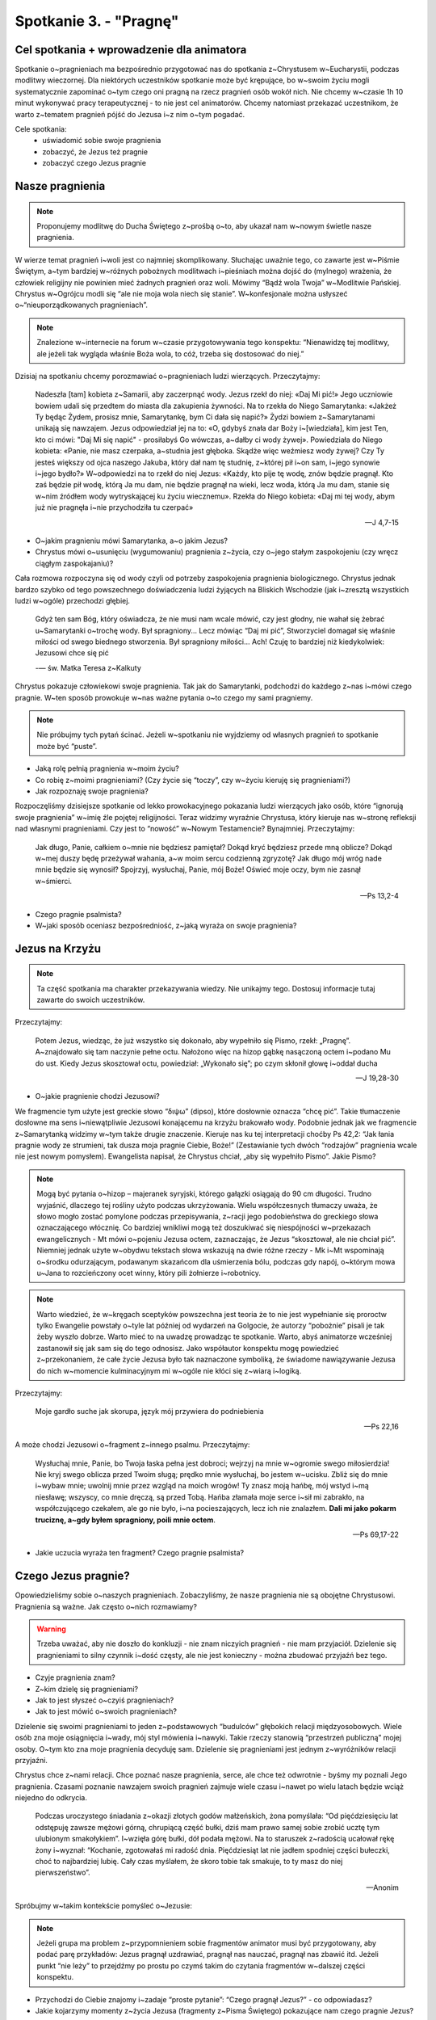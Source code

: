 Spotkanie 3. - "Pragnę"
***********************

Cel spotkania + wprowadzenie dla animatora
==========================================


Spotkanie o~pragnieniach ma bezpośrednio przygotować nas do spotkania z~Chrystusem w~Eucharystii, podczas modlitwy wieczornej. Dla niektórych uczestników spotkanie może być krępujące, bo w~swoim życiu mogli systematycznie zapominać o~tym czego oni pragną na rzecz pragnień osób wokół nich. Nie chcemy w~czasie 1h 10 minut wykonywać pracy terapeutycznej - to nie jest cel animatorów. Chcemy natomiast przekazać uczestnikom, że warto z~tematem pragnień pójść do Jezusa i~z nim o~tym pogadać.

Cele spotkania:
    - uświadomić sobie swoje pragnienia
    - zobaczyć, że Jezus też pragnie
    - zobaczyć czego Jezus pragnie


Nasze pragnienia
================

.. note:: Proponujemy modlitwę do Ducha Świętego z~prośbą o~to, aby ukazał nam w~nowym świetle nasze pragnienia.

W wierze temat pragnień i~woli jest co najmniej skomplikowany. Słuchając uważnie tego, co zawarte jest w~Piśmie Świętym, a~tym bardziej w~różnych pobożnych modlitwach i~pieśniach można dojść do (mylnego) wrażenia, że człowiek religijny nie powinien mieć żadnych pragnień oraz woli. Mówimy “Bądź wola Twoja” w~Modlitwie Pańskiej. Chrystus w~Ogrójcu modli się “ale nie moja wola niech się stanie”. W~konfesjonale można usłyszeć o~“nieuporządkowanych pragnieniach”.

.. note:: Znalezione w~internecie na forum w~czasie przygotowywania tego konspektu: “Nienawidzę tej modlitwy, ale jeżeli tak wygląda właśnie Boża wola, to cóż, trzeba się dostosować do niej.”

Dzisiaj na spotkaniu chcemy porozmawiać o~pragnieniach ludzi wierzących. Przeczytajmy:

    Nadeszła [tam] kobieta z~Samarii, aby zaczerpnąć wody. Jezus rzekł do niej: «Daj Mi pić!» Jego uczniowie bowiem udali się przedtem do miasta dla zakupienia żywności. Na to rzekła do Niego Samarytanka: «Jakżeż Ty będąc Żydem, prosisz mnie, Samarytankę, bym Ci dała się napić?» Żydzi bowiem z~Samarytanami unikają się nawzajem. Jezus odpowiedział jej na to: «O, gdybyś znała dar Boży i~[wiedziała], kim jest Ten, kto ci mówi: "Daj Mi się napić" - prosiłabyś Go wówczas, a~dałby ci wody żywej». Powiedziała do Niego kobieta: «Panie, nie masz czerpaka, a~studnia jest głęboka. Skądże więc weźmiesz wody żywej? Czy Ty jesteś większy od ojca naszego Jakuba, który dał nam tę studnię, z~której pił i~on sam, i~jego synowie i~jego bydło?» W~odpowiedzi na to rzekł do niej Jezus: «Każdy, kto pije tę wodę, znów będzie pragnął. Kto zaś będzie pił wodę, którą Ja mu dam, nie będzie pragnął na wieki, lecz woda, którą Ja mu dam, stanie się w~nim źródłem wody wytryskającej ku życiu wiecznemu». Rzekła do Niego kobieta: «Daj mi tej wody, abym już nie pragnęła i~nie przychodziła tu czerpać»

    -- J 4,7-15

- O~jakim pragnieniu mówi Samarytanka, a~o jakim Jezus?
- Chrystus mówi o~usunięciu (wygumowaniu) pragnienia z~życia, czy o~jego stałym zaspokojeniu (czy wręcz ciągłym zaspokajaniu)?

Cała rozmowa rozpoczyna się od wody czyli od potrzeby zaspokojenia pragnienia biologicznego. Chrystus jednak bardzo szybko od tego powszechnego doświadczenia ludzi żyjących na Bliskich Wschodzie (jak i~zresztą wszystkich ludzi w~ogóle) przechodzi głębiej.

    Gdyż ten sam Bóg, który oświadcza, że nie musi nam wcale mówić, czy jest głodny, nie wahał się żebrać u~Samarytanki o~trochę wody. Był spragniony... Lecz mówiąc “Daj mi pić”, Stworzyciel domagał się właśnie miłości od swego biednego stworzenia. Był spragniony miłości... Ach! Czuję to bardziej niż kiedykolwiek: Jezusowi chce się pić

    -— św. Matka Teresa z~Kalkuty

Chrystus pokazuje człowiekowi swoje pragnienia. Tak jak do Samarytanki, podchodzi do każdego z~nas i~mówi czego pragnie. W~ten sposób prowokuje w~nas ważne pytania o~to czego my sami pragniemy.

.. note:: Nie próbujmy tych pytań ścinać. Jeżeli w~spotkaniu nie wyjdziemy od własnych pragnień to spotkanie może być “puste”.

- Jaką rolę pełnią pragnienia w~moim życiu?
- Co robię z~moimi pragnieniami? (Czy życie się “toczy”, czy w~życiu kieruję się pragnieniami?)
- Jak rozpoznaję swoje pragnienia?

Rozpoczęliśmy dzisiejsze spotkanie od lekko prowokacyjnego pokazania ludzi wierzących jako osób, które “ignorują swoje pragnienia” w~imię źle pojętej religijności. Teraz widzimy wyraźnie Chrystusa, który kieruje nas w~stronę refleksji nad własnymi pragnieniami. Czy jest to “nowość” w~Nowym Testamencie? Bynajmniej. Przeczytajmy:

    Jak długo, Panie, całkiem o~mnie nie będziesz pamiętał?  Dokąd kryć będziesz przede mną oblicze? Dokąd w~mej duszy będę przeżywał wahania, a~w moim sercu codzienną zgryzotę? Jak długo mój wróg nade mnie będzie się wynosił? Spojrzyj, wysłuchaj, Panie, mój Boże! Oświeć moje oczy, bym nie zasnął w~śmierci.

    -- Ps 13,2-4

- Czego pragnie psalmista?
- W~jaki sposób oceniasz bezpośredniość, z~jaką wyraża on swoje pragnienia?

Jezus na Krzyżu
===============

.. note:: Ta część spotkania ma charakter przekazywania wiedzy. Nie unikajmy tego. Dostosuj informacje tutaj zawarte do swoich uczestników.

Przeczytajmy:

    Potem Jezus, wiedząc, że już wszystko się dokonało, aby wypełniło się Pismo, rzekł: „Pragnę”. A~znajdowało się tam naczynie pełne octu. Nałożono więc na hizop gąbkę nasączoną octem i~podano Mu do ust. Kiedy Jezus skosztował octu, powiedział: „Wykonało się”; po czym skłonił głowę i~oddał ducha

    -- J 19,28-30

- O~jakie pragnienie chodzi Jezusowi?

We fragmencie tym użyte jest greckie słowo “διψω” (dipso), które dosłownie oznacza “chcę pić”. Takie tłumaczenie dosłowne ma sens i~niewątpliwie Jezusowi konającemu na krzyżu brakowało wody. Podobnie jednak jak we fragmencie z~Samarytanką widzimy w~tym także drugie znaczenie. Kieruje nas ku tej interpretacji choćby Ps 42,2: “Jak łania pragnie wody ze strumieni, tak dusza moja pragnie Ciebie, Boże!” (Zestawianie tych dwóch “rodzajów” pragnienia wcale nie jest nowym pomysłem). Ewangelista napisał, że Chrystus chciał, „aby się wypełniło Pismo”. Jakie Pismo?

.. note:: Mogą być pytania o~hizop – majeranek syryjski, którego gałązki osiągają do 90 cm długości. Trudno wyjaśnić, dlaczego tej rośliny użyto podczas ukrzyżowania. Wielu współczesnych tłumaczy uważa, że słowo mogło zostać pomylone podczas przepisywania, z~racji jego podobieństwa do greckiego słowa oznaczającego włócznię.  Co bardziej wnikliwi mogą też doszukiwać się niespójności w~przekazach ewangelicznych - Mt mówi o~pojeniu Jezusa octem, zaznaczając, że Jezus “skosztował, ale nie chciał pić”. Niemniej jednak użyte w~obydwu tekstach słowa wskazują na dwie różne rzeczy - Mk i~Mt wspominają o~środku odurzającym, podawanym skazańcom dla uśmierzenia bólu, podczas gdy napój, o~którym mowa u~Jana to rozcieńczony ocet winny, który pili żołnierze i~robotnicy.

.. note:: Warto wiedzieć, że w~kręgach sceptyków powszechna jest teoria że to nie jest wypełnianie się proroctw tylko Ewangelie powstały o~tyle lat później od wydarzeń na Golgocie, że autorzy “pobożnie” pisali je tak żeby wyszło dobrze. Warto mieć to na uwadzę prowadząc te spotkanie. Warto, abyś animatorze wcześniej zastanowił się jak sam się do tego odnosisz. Jako współautor konspektu mogę powiedzieć z~przekonaniem, że całe życie Jezusa było tak naznaczone symboliką, że świadome nawiązywanie Jezusa do nich w~momencie kulminacyjnym mi w~ogóle nie kłóci się z~wiarą i~logiką.

Przeczytajmy:

    Moje gardło suche jak skorupa, język mój przywiera do podniebienia

    -- Ps 22,16

A może chodzi Jezusowi o~fragment z~innego psalmu. Przeczytajmy:

    Wysłuchaj mnie, Panie, bo Twoja łaska pełna jest dobroci; wejrzyj na mnie w~ogromie swego miłosierdzia! Nie kryj swego oblicza przed Twoim sługą; prędko mnie wysłuchaj, bo jestem w~ucisku. Zbliż się do mnie i~wybaw mnie; uwolnij mnie przez wzgląd na moich wrogów! Ty znasz moją hańbę, mój wstyd i~mą niesławę; wszyscy, co mnie dręczą, są przed Tobą. Hańba złamała moje serce i~sił mi zabrakło, na współczującego czekałem, ale go nie było, i~na pocieszających, lecz ich nie znalazłem. **Dali mi jako pokarm truciznę, a~gdy byłem spragniony, poili mnie octem**.

    -- Ps 69,17-22

- Jakie uczucia wyraża ten fragment? Czego pragnie psalmista?

Czego Jezus pragnie?
====================

Opowiedzieliśmy sobie o~naszych pragnieniach. Zobaczyliśmy, że nasze pragnienia nie są obojętne Chrystusowi. Pragnienia są ważne. Jak często o~nich rozmawiamy?

.. warning:: Trzeba uważać, aby nie doszło do konkluzji - nie znam niczyich pragnień - nie mam przyjaciół. Dzielenie się pragnieniami to silny czynnik i~dość częsty, ale nie jest konieczny - można zbudować przyjaźń bez tego.

- Czyje pragnienia znam?
- Z~kim dzielę się pragnieniami?
- Jak to jest słyszeć o~czyiś pragnieniach?
- Jak to jest mówić o~swoich pragnieniach?

Dzielenie się swoimi pragnieniami to jeden z~podstawowych “budulców” głębokich relacji międzyosobowych. Wiele osób zna moje osiągnięcia i~wady, mój styl mówienia i~nawyki. Takie rzeczy stanowią “przestrzeń publiczną” mojej osoby. O~tym kto zna moje pragnienia decyduję sam. Dzielenie się pragnieniami jest jednym z~wyróżników relacji przyjaźni.

Chrystus chce z~nami relacji. Chce poznać nasze pragnienia, serce, ale chce też odwrotnie - byśmy my poznali Jego pragnienia. Czasami poznanie nawzajem swoich pragnień zajmuje wiele czasu i~nawet po wielu latach będzie wciąż niejedno do odkrycia.

    Podczas uroczystego śniadania z~okazji złotych godów małżeńskich, żona pomyślała: “Od pięćdziesięciu lat odstępuję zawsze mężowi górną, chrupiącą część bułki, dziś mam prawo samej sobie zrobić ucztę tym ulubionym smakołykiem”. I~wzięła górę bułki, dół podała mężowi. Na to staruszek z~radością ucałował rękę żony i~wyznał: “Kochanie, zgotowałaś mi radość dnia. Pięćdziesiąt lat nie jadłem spodniej części bułeczki, choć to najbardziej lubię. Cały czas myślałem, że skoro tobie tak smakuje, to ty masz do niej pierwszeństwo”.

    -- Anonim

Spróbujmy w~takim kontekście pomyśleć o~Jezusie:

.. note:: Jeżeli grupa ma problem z~przypomnieniem sobie fragmentów animator musi być przygotowany, aby podać parę przykładów: Jezus pragnął uzdrawiać, pragnął nas nauczać, pragnął nas zbawić itd. Jeżeli punkt “nie leży” to przejdźmy po prostu po czymś takim do czytania fragmentów w~dalszej części konspektu.

- Przychodzi do Ciebie znajomy i~zadaje “proste pytanie”: “Czego pragnął Jezus?” - co odpowiadasz?
- Jakie kojarzymy momenty z~życia Jezusa (fragmenty z~Pisma Świętego) pokazujące nam czego pragnie Jezus?

Bóg bardzo otwarcie dzieli się z~nami swoimi pragnieniami. Nie mamy Boga, który tworzy zagadki i~zastanawia się czy poprawnie rozszyfrujemy poprawny wynik. Chrystus przez całe swoje życie “mówił prosto z~mostu” o~co mu chodzi i~po co przyszedł.

Przeczytajmy:

    Przyszedłem rzucić ogień* na ziemię i~jakże bardzo pragnę, żeby on już zapłonął.

    -- Łk 12,49

Przeczytajmy:

    Gdy przebywał w~jednym z~miast, zjawił się człowiek cały pokryty trądem. Gdy ujrzał Jezusa, upadł na twarz i~prosił Go: «Panie, jeśli chcesz, możesz mnie oczyścić». Jezus wyciągnął rękę i~dotknął go, mówiąc: «Chcę, bądź oczyszczony». I~natychmiast trąd z~niego ustąpił.

    -- Łk 5,12-13

Przeczytajmy:

    Miłości pragnę, nie krwawej ofiary, poznania Boga bardziej niż całopaleń.

    -- Oz 6,6

Przeczytajmy:

    Piłat zatem powiedział do Niego: «A więc jesteś królem?» Odpowiedział Jezus: «Tak, jestem królem. Ja się na to narodziłem i~na to przyszedłem na świat, aby dać świadectwo prawdzie. Każdy, kto jest z~prawdy, słucha mojego głosu».

    -- J 18,37

Przeczytajmy:

    [Jezus] wziął znowu Dwunastu i~zaczął mówić im o~tym, co miało Go spotkać: «Oto idziemy do Jerozolimy. A~[tam]  Syn Człowieczy zostanie wydany arcykapłanom i~uczonym w~Piśmie. Oni skażą Go na śmierć i~wydadzą poganom. I~będą z~Niego szydzić, oplują Go, ubiczują i~zabiją, a~po trzech dniach zmartwychwstanie»

    -- Mk 10,32b-34

Bezpośrednio przed męką Chrystus w~modlitwie do swojego Ojca pokazuje nam swoje najgłębsze pragnienia i~motywacje. Jest to modlitwa arcykapłańska Chrystusa.

Przeczytajmy:

    Ja za nimi proszę – nie proszę za światem. Proszę za tymi, których Mi powierzyłeś, gdyż należą do Ciebie. Wszystko, co jest moje, jest Twoje, a~to, co Twoje, jest moje. Ja w~nich doznałem chwały. I~już nie jestem na świecie, lecz oni są na świecie. Ja wracam do Ciebie. Ojcze Święty, strzeż ich w~imię Twoje, które Mi dałeś, aby byli jedno jak My. Kiedy byłem z~nimi, chroniłem ich w~imię Twoje, które Mi dałeś, i~ich ustrzegłem. Żaden z~nich się nie zagubił, poza synem zatracenia, aby wypełniło się Pismo. Teraz wracam do Ciebie, a~mówię to na świecie, aby wypełniała ich moja radość. Ja przekazałem im Twoją naukę, a~świat ich znienawidził, gdyż nie należą do świata, podobnie jak i~Ja nie należę do tego świata. Nie proszę, abyś ich zabrał ze świata, lecz abyś ich ustrzegł przed złem. Oni nie należą do świata, tak jak i~Ja nie należę do tego świata. Uświęć ich przez prawdę! Twoja nauka jest prawdą. Podobnie jak Mnie posłałeś na świat, tak i~Ja ich posłałem na świat. Ja uświęcam się za nich, aby i~oni zostali uświęceni w~prawdzie. Proszę Cię nie tylko za nimi, lecz także za tymi, którzy uwierzą we Mnie dzięki ich nauczaniu, aby wszyscy byli jedno. Podobnie jak Ty, Ojcze, we Mnie, a~Ja w~Tobie, tak i~oni niech będą w~Nas, aby świat uwierzył, że to Ty Mnie posłałeś. Obdarzyłem ich chwałą, jaką otrzymałem od Ciebie, aby byli jedno, podobnie jak My jedno jesteśmy. Ja w~nich, a~Ty we Mnie – niech staną się doskonałą jednością, aby świat poznał, że to Ty Mnie posłałeś i~tak ich umiłowałeś, jak Mnie umiłowałeś. Ojcze, pragnę, aby ci, których Mi powierzyłeś, byli ze Mną tam, gdzie Ja jestem, aby oglądali moją chwałę, którą Mnie obdarzyłeś. Umiłowałeś Mnie bowiem przed stworzeniem świata.

    -- J 17, 9-24

- O~co Chrystus prosi dla nas?
- Co dla mnie oznacza wybór przez Chrystusa jedności jako głównego pragnienia?
- Z~którym pragnieniem Jezusa identyfikuję się najbardziej?

Jako podsumowanie przeczytajmy:

    To są proste wyjaśnienia; mają sens, trzymają się faktów. Jednakże jeszcze raz pozwólcie mi zasugerować coś jeszcze bardziej ubogacającego nasze rozumienie Kalwarii. Wiąże się to z~Janem Ewangelistą i~jego symboliką. Mam tu na myśli częste używanie przez niego słów i~zwrotów, które sugerują więcej, niż mogą wyraźnie powiedzieć. Jak możemy połączyć Jezusowe „Pragnę” z~własną symboliką Jana?

    Zacznijmy od wydarzenia ewangelicznego na pewno wam znanego. Pamiętacie, jak Piotr, by ochronić Jezusa, dobył miecza i~odciął prawe ucho Malchusowi, słudze arcykapłana. Co Jezus powiedział do Piotra? „Schowaj miecz do pochwy. Czyż nie mam pić kielicha, który Mi podał Ojciec?” (J 18, 11). Jaki kielich? Cierpienie i~śmierć. Przypomnijcie sobie, jak Jezus klęczał w~ogrodzie Getsemani pokryty krwawym potem, ponieważ Jego ciało wzdragało się przed cierpieniem, przed śmiercią, a~jednak się modlił: ,,Ojcze, jeśli chcesz, zabierz ode Mnie ten kielich! Jednak nie moja wola, lecz Twoja niech się stanie” (Łk 22, 42). Na krzyżu samo pragnienie fizyczne, pragnienie takie, jakie się czuje po dniu bez wody na pustyni, było zaiste ogromne; lecz nie pragnienie fizyczne przeważało w~umyśle Jezusa. Ponad wszystko Jezus pragnął wypić kielich cierpienia i~śmierci, wypić go do ostatniej kropli. Dlaczego? Dlatego, że tylko wtedy, kiedy zakosztował gorzkiego wina śmierci, wola Jego Ojca została wypełniona.

    Co zatem było najgłębszym pragnieniem Jezusa, o~wiele większym niż pragnienie wody lub wina? Po prostu, pragnął wypełnić to, po co się narodził. Bardziej niż czegokolwiek innego w~życiu pragnął śmierci. Za nas. Z~czystej miłości.

    -- Walter Burghardt SJ, "Miłość jest płomieniem Pańskim"

Eucharystia - spotkanie pragnień
================================

Skoro wiemy, że my pragniemy Boga i~że Bóg pragnie się spotkać z~nami powstaje pytanie jak możemy się spotkać. Gdzie możemy się spotkać. Grzech jest tym co rozdzieliło człowieka od Boga.

- W~jakich okolicznościach najłatwiej spotkać mi się z~osobowym Bogiem?
- Jaki element Mszy Świętej jest dla nas najbardziej osobisty? Kiedy jest to osobowe spotkanie?

Eucharystia jest w~swojej strukturze dialogiem!

Struktura Liturgii Słowa:
    #. Czytanie Pisma (Bóg mówi do nas),
    #. Psalm responsoryjny (Człowiek odpowiada Bogu),
    #. Ewangelia (Bóg mówi do nas),
    #. Modlitwa wiernych (Człowiek odpowiada).

Dzisiaj wieczorem będziemy przeżywać kulminacyjny punkt rekolekcji. Po wsłuchaniu się w~7 słów Jezusa chcemy spotkać się z~Chrystusem w~Eucharystii.

Dokumenty Soborowe mówiąc o~Eucharystii posługują się pojęciem, że jest ona "**źródłem** i~zarazem szczytem całego życia chrześcijańskiego" (Sobór Watykański II, konst. Lumen gentium, 11). "Inne zaś sakramenty, tak jak wszystkie kościelne posługi i~dzieła apostolstwa, wiążą się ze świętą Eucharystią i~do niej zmierzają. W~Najświętszej bowiem Eucharystii zawiera się całe duchowe dobro Kościoła, a~mianowicie sam Chrystus, nasza Pascha" (Sobór Watykański II, dekret Presbyterorum ordinis, 5). I~choć pewno wszyscy to czujemy to wiemy z~praktyki, że do takiego przeżywania Mszy Świętej dojrzewamy stopniowo i~nie zawsze postrzegamy ją w~ten sposób.

Przeczytajmy:

    Źródło pragnie aby z~niego pić

    -- św. Grzegorz z~Nyssy

- Jaki jest “sens” istnienia źródła? Co źródło “może robić”?
- Pragnieniem Chrystusa jest zaspokoić Twoje pragnienia - jak ta perspektywa oddziaływuje na Twoje życie?

Przeczytajmy:

    Symbolika źródła pomaga nam głębiej zrozumieć symbolikę serca. Bo zwykle, kiedy słyszymy o~sercu, to myślimy o~nim jako siedlisku uczuć. **Ale serce musi być widziane jako symbol osoby dającej siebie**. Na tym polega miłość, bo miłość nie jest uczuciem. Oczywiście, z~miłością związane są uczucia, ale istotą miłości nie jest uczucie, tylko akt woli, poprzez który osoba czyni dar z~siebie. Właśnie źródło wyraża tę postawę dawania, dawania siebie. Napis, który znajduje się na kamiennym obramowaniu pewnego źródła: „Proste jest moje zadanie, dawanie i~tylko dawanie”, bardzo trafnie wyraża to, o~czym mówi źródło, nieustannie tryskająca woda. Woda, można by powiedzieć, w~stadium dawania, ciągłego dawania.

    -- ks. Franciszek Blachnicki

W spotkanie pragnień wpisane jest… poczucie niedosytu! Ten nieustający niedosyt buduje drogę dojrzewania. Wiara jest spotkaniem pragnącego człowieka z~pragnącym Bogiem. Pragniemy przebywać ze sobą razem, odkąd musieliśmy opuścić Eden.

Wspólnota pragnących
====================

Wyraźnie zobaczyliśmy dwie perspektywy. Podsumujmy je sobie:

Przeczytajmy:

    Pamiętam dni starodawne, rozmyślam o~wszystkich Twych dziełach, rozważam dzieło rąk Twoich. **Wyciągam ręce do Ciebie; moja dusza pragnie Ciebie jak zeschła ziemia**. Prędko wysłuchaj mnie, Panie, albowiem duch mój omdlewa. Nie ukrywaj przede mną swego oblicza, bym się nie stał podobny do tych, co schodzą do grobu

    -- Ps 143,5-7

Przeczytajmy:

    Wtedy rzekł do nich: «**Gorąco pragnąłem spożyć Paschę z~wami, zanim będę cierpiał**. Albowiem powiadam wam: Już jej spożywać nie będę, aż się spełni w~królestwie Bożym». Potem wziął kielich i~odmówiwszy dziękczynienie rzekł: «Weźcie go i~podzielcie między siebie; albowiem powiadam wam: odtąd nie będę już pił z~owocu winnego krzewu, aż przyjdzie królestwo Boże». Następnie wziął chleb, odmówiwszy dziękczynienie połamał go i~podał mówiąc: «To jest Ciało moje, które za was będzie wydane: to czyńcie na moją pamiątkę!» Tak samo i~kielich po wieczerzy, mówiąc: «Ten kielich to Nowe Przymierze we Krwi mojej, która za was będzie wylana

    -- Łk 22,15-20

Jak bardzo chcielibyśmy, aby takie zestawienie Pisma Świętego było jak najszerzej znane! Jak bardzo odmienne to podejście do wiary niż przestrzeganie wytycznych, lęk przed sądem i~poczucie obowiązku. Takie postrzeganie wiary dawałoby nam wszystkim radość.

Do tej pory rozmawialiśmy o~pragnieniach Jezusa i~naszych indywidualnych. Te dwie perspektywy są nam najbliższe, najbardziej naturalne. Nie jesteśmy jednak w~tych pragnieniach sami.

Przeczytajmy:

    Jeśli więc jest jakieś napomnienie w~Chrystusie, jeśli - jakaś moc przekonująca Miłości, jeśli jakiś udział w~Duchu, jeśli jakieś serdeczne współczucie - dopełnijcie mojej radości przez to, że będziecie mieli te same dążenia: tę samą miłość i~wspólnego ducha, pragnąc tylko jednego, a~niczego nie pragnąc dla niewłaściwego współzawodnictwa ani dla próżnej chwały, lecz w~pokorze oceniając jedni drugich za wyżej stojących od siebie(..) To dążenie niech was ożywia; ono też było w~Chrystusie Jezusie. On, istniejąc w~postaci Bożej, nie skorzystał ze sposobności, aby na równi być z~Bogiem, lecz ogołocił samego siebie, przyjąwszy postać sługi, stawszy się podobnym do ludzi. A~w zewnętrznym przejawie, uznany za człowieka, uniżył samego siebie, stawszy się posłusznym aż do śmierci - i~to śmierci krzyżowej

    -- Flp 2,2-8

- Co jest “dopełnieniem radości” św. Pawła?
- Jak często patrzysz na innych we Wspólnocie Kościoła jako na pragnących tego samego co Ty?

Pragnienia są czymś niebywale osobistym, wyróżnikiem relacji. Od tego zaczęliśmy nasze spotkanie. Ludzie wierzący rozszerzają serca i~odkrywają, że “najgłębsze i~najintymniejsze pragnienia” ich serc wcale nie są niezrozumiałe dla innych wokół. To zmienia wszystko. Bliźni od tej pory nie jest osobą, która jest współużytkownikiem tej samej przestrzeni życiowej co my. Bliźni to osoba, która w~głębi jest taka sama jak ja. Ma takie samo pragnienie miłości i~spotkania z~Bogiem. Każdy z~nas jest osobnym mikrokosmosem, tajemnicą, indywidualnością, ale to jedno nas łączy: wszyscy pragniemy Boga i~miłości bardziej niż czegokolwiek innego. Jedni z~nas to już wiedzą i~tak nazywają, inni czują to, ale nie wiedzą jak to wyrazić. Jesteśmy na różnym etapie tego samego dążenia.

- W~jaki sposób możemy sobie w~tej “wspólnocie pragnących” pomóc?
- Co takie spojrzenie na innych wokół mnie zmienia?

.. note:: To dobre miejsce na świadectwo animatora o~Wspólnocie Kościoła w~którym otrzymuje umocnienie od innych “pragnących” w~drodze do jedności z~Bogiem.

Podsumowanie i~zastosowanie
===========================

    „Boga nikt nigdy nie widział; Jednorodzony Bóg, który jest w~łonie Ojca, On nam Go objawił” (J 1,18). Wcielony Bóg objawił nam, że Bóg pragnie naszych pragnień, chce nas kochać, chce być obecnym w~naszej duszy i~zalać nas swoim miłosierdziem. Chce wciąż dawać siebie, taka jest Jego natura. Nasz Bóg „ma tylko tyle, ile daje”.

    -- H. U. von Balthasar

W ramach podsumowania przeczytajmy:

    Stworzyłeś nas bowiem jako skierowanych ku Tobie. I~niespokojne jest serce nasze, dopóki w~Tobie nie spocznie.

    -- św. Augustyn

Niech zastosowaniem tego spotkania będzie dzisiejsze przygotowanie do Eucharystii. Bezpośrednio przed jej rozpoczęciem znajdźmy 5 minut (nie trzeba więcej) na zadanie sobie pytań:

- Czego teraz pragnę? Z~jaką intencją przychodzę na Mszę?
- Dlaczego chcę uczestniczyć w~tej Eucharystii?
- Czego pragnie ode mnie Bóg?

Z odpowiedziami na te trzy pytania niech zastanie nas procesja wejścia.
